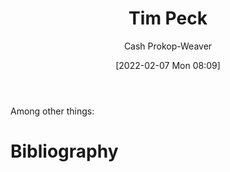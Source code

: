 :PROPERTIES:
:ID:       de4c984b-79f6-49b6-bc23-1272eb110559
:DIR:      /home/cashweaver/proj/roam/attachments/de4c984b-79f6-49b6-bc23-1272eb110559
:LAST_MODIFIED: [2023-09-06 Wed 08:04]
:END:
#+title: Tim Peck
#+hugo_custom_front_matter: :slug "de4c984b-79f6-49b6-bc23-1272eb110559"
#+author: Cash Prokop-Weaver
#+date: [2022-02-07 Mon 08:09]
#+filetags: :hastodo:person:
Among other things:

* TODO [#4] :noexport:

* TODO [#4] Flashcards :noexport:
:PROPERTIES:
:ANKI_DECK: Default
:END:


* Bibliography
#+print_bibliography:
